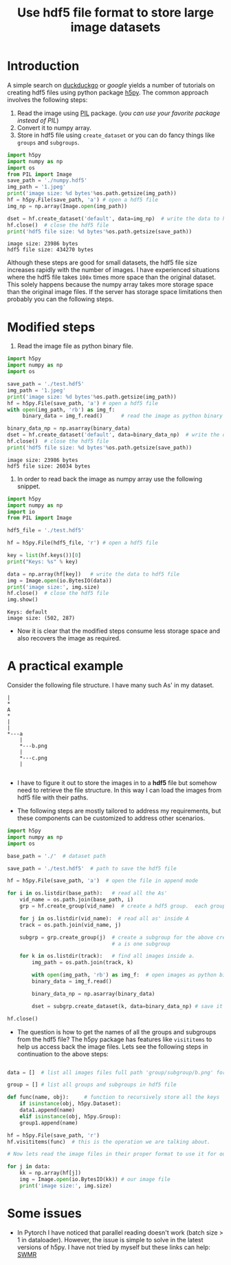 #+TITLE: Use hdf5 file format to store large image datasets

* Introduction
A simple search on [[https://duckduckgo.com/][duckduckgo]] or [[google.com][google]] yields a number of tutorials on creating hdf5 files using  python package [[http://www.h5py.org/][h5py]]. The common approach involves the following steps:

 1. Read the image using [[http://pythonware.com/products/pil/][PIL]] package. (/you can use your favorite package instead of PIL/)
 2. Convert it to numpy array.
 3. Store in hdf5 file using ~create_dataset~ or you can do fancy things like ~groups~ and ~subgroups~.

#+BEGIN_SRC python :results output :exports both
import h5py
import numpy as np
import os
from PIL import Image
save_path = './numpy.hdf5'
img_path = '1.jpeg'
print('image size: %d bytes'%os.path.getsize(img_path))
hf = h5py.File(save_path, 'a') # open a hdf5 file
img_np = np.array(Image.open(img_path))

dset = hf.create_dataset('default', data=img_np)  # write the data to hdf5 file
hf.close()  # close the hdf5 file
print('hdf5 file size: %d bytes'%os.path.getsize(save_path))
#+END_SRC

#+RESULTS:
: image size: 23986 bytes
: hdf5 file size: 434270 bytes

Although these steps are good for small datasets, the hdf5 file size increases rapidly with the number of images. I have experienced situations where the hdf5 file takes ~100x~ times more space than the original dataset. This solely happens because the numpy array takes more storage space than the original image files. If the server has storage space limitations then probably you can the following steps.

* Modified steps

1. Read the image file as python binary file.

#+BEGIN_SRC python :results output :exports both
import h5py
import numpy as np
import os

save_path = './test.hdf5'
img_path = '1.jpeg'
print('image size: %d bytes'%os.path.getsize(img_path))
hf = h5py.File(save_path, 'a') # open a hdf5 file
with open(img_path, 'rb') as img_f:
     binary_data = img_f.read()      # read the image as python binary

binary_data_np = np.asarray(binary_data)
dset = hf.create_dataset('default', data=binary_data_np)  # write the data to hdf5 file
hf.close()  # close the hdf5 file
print('hdf5 file size: %d bytes'%os.path.getsize(save_path))
#+END_SRC

#+RESULTS:
: image size: 23986 bytes
: hdf5 file size: 26034 bytes

2. In order to read back the image as numpy array use the following snippet.

#+BEGIN_SRC python :results output :exports both
import h5py
import numpy as np
import io
from PIL import Image

hdf5_file = './test.hdf5'

hf = h5py.File(hdf5_file, 'r') # open a hdf5 file

key = list(hf.keys())[0]
print("Keys: %s" % key)

data = np.array(hf[key])   # write the data to hdf5 file
img = Image.open(io.BytesIO(data))
print('image size:', img.size)
hf.close()  # close the hdf5 file
img.show()
#+END_SRC

#+RESULTS:
: Keys: default
: image size: (502, 287)

 - Now it is clear that the modified steps consume less storage space and also recovers the image as required.

* A practical example

Consider the following file structure. I  have many such As' in my dataset.

#+BEGIN_SRC ditaa :file tree.png
|
*
A
*
|
|
*---a
    |
    *---b.png
    |
    *---c.png
    |

#+END_SRC

#+RESULTS:
[[file:tree.png]]

 -  I have to figure it out to store the images in to a *hdf5* file but somehow need to retrieve the file structure. In this way I can load the images from hdf5 file with their paths.

 -  The following steps are mostly tailored to address my requirements, but these components can be customized to address other scenarios.

#+BEGIN_SRC python
import h5py
import numpy as np
import os

base_path = './'  # dataset path

save_path = './test.hdf5'  # path to save the hdf5 file

hf = h5py.File(save_path, 'a')  # open the file in append mode

for i in os.listdir(base_path):   # read all the As'
    vid_name = os.path.join(base_path, i)
    grp = hf.create_group(vid_name)  # create a hdf5 group.  each group is one 'A'

    for j in os.listdir(vid_name):  # read all as' inside A
	track = os.path.join(vid_name, j)

	subgrp = grp.create_group(j)  # create a subgroup for the above created group. each small
	                              # a is one subgroup

	for k in os.listdir(track):   # find all images inside a.
	    img_path = os.path.join(track, k)

	    with open(img_path, 'rb') as img_f:  # open images as python binary
		binary_data = img_f.read()

	    binary_data_np = np.asarray(binary_data)

	    dset = subgrp.create_dataset(k, data=binary_data_np) # save it in the subgroup. each a-subgroup contains all the images.

hf.close()

#+END_SRC

 - The question is how to get the names of all the groups and subgroups from the hdf5 file? The h5py package has features like ~visititems~ to help us access back the image files. Lets see the following steps in continuation to the above steps:

#+BEGIN_SRC python

data = []  # list all images files full path 'group/subgroup/b.png' for e.g. ./A/a/b.png. These are basically keys to access our image data.

group = [] # list all groups and subgroups in hdf5 file

def func(name, obj):     # function to recursively store all the keys
    if isinstance(obj, h5py.Dataset):
	data1.append(name)
    elif isinstance(obj, h5py.Group):
	group1.append(name)

hf = h5py.File(save_path, 'r')
hf.visititems(func)  # this is the operation we are talking about.

# Now lets read the image files in their proper format to use it for our training.

for j in data:
    kk = np.array(hf[j])
    img = Image.open(io.BytesIO(kk)) # our image file
    print('image size:', img.size)
#+END_SRC

* Some issues
 - In Pytorch I have noticed that parallel reading doesn't work (batch size > 1 in dataloader). However, the issue is simple to solve in the latest versions of h5py. I have not tried by myself but these links can help: [[http://docs.h5py.org/en/stable/swmr.html][SWMR]]
